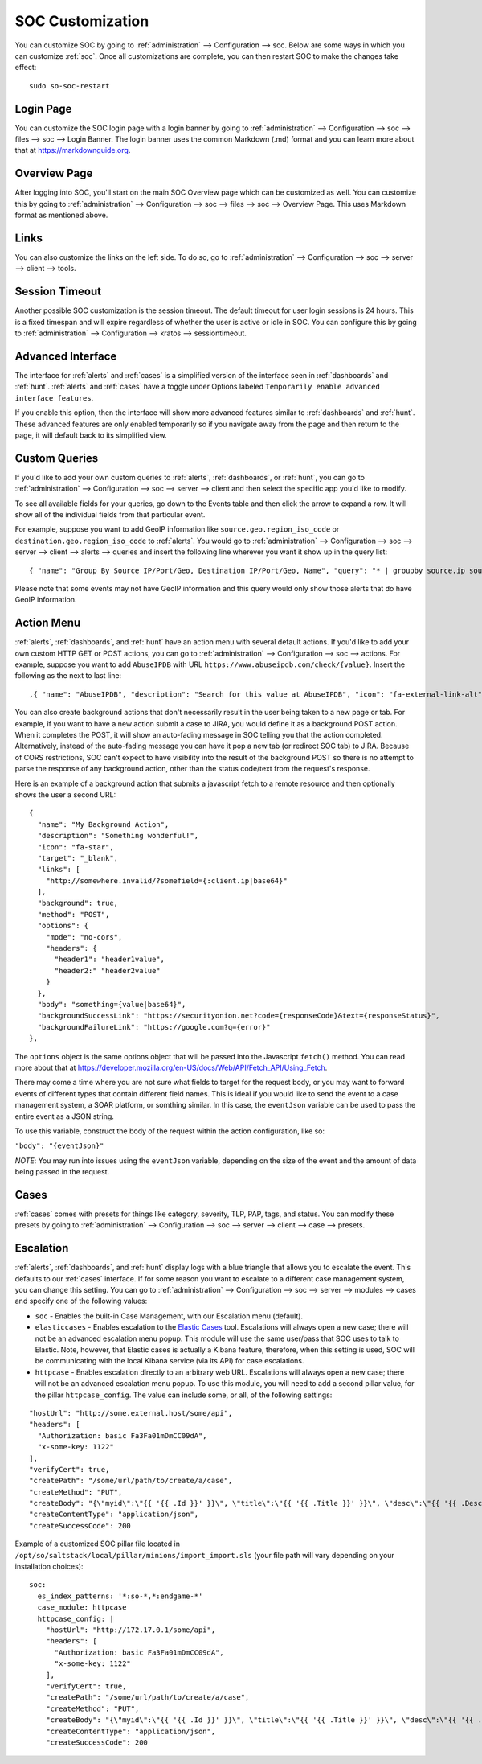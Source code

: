 .. _soc-customization:

SOC Customization
=================

You can customize SOC by going to :ref:`administration` --> Configuration --> soc. Below are some ways in which you can customize :ref:`soc`. Once all customizations are complete, you can then restart SOC to make the changes take effect:

::

        sudo so-soc-restart

Login Page
----------

You can customize the SOC login page with a login banner by going to :ref:`administration` --> Configuration --> soc --> files --> soc --> Login Banner. The login banner uses the common Markdown (.md) format and you can learn more about that at `<https://markdownguide.org>`_.

Overview Page
-------------

After logging into SOC, you'll start on the main SOC Overview page which can be customized as well. You can customize this by going to :ref:`administration` --> Configuration --> soc --> files --> soc --> Overview Page. This uses Markdown format as mentioned above.

Links
-----

You can also customize the links on the left side. To do so, go to :ref:`administration` --> Configuration --> soc --> server --> client --> tools.

Session Timeout
---------------

Another possible SOC customization is the session timeout. The default timeout for user login sessions is 24 hours. This is a fixed timespan and will expire regardless of whether the user is active or idle in SOC. You can configure this by going to :ref:`administration` --> Configuration --> kratos --> sessiontimeout.
          
Advanced Interface
------------------

The interface for :ref:`alerts` and :ref:`cases` is a simplified version of the interface seen in :ref:`dashboards` and :ref:`hunt`. :ref:`alerts` and :ref:`cases` have a toggle under Options labeled ``Temporarily enable advanced interface features``.

.. image:: images/soc-toggle-advanced.png
  :target: _images/soc-toggle-advanced.png

If you enable this option, then the interface will show more advanced features similar to :ref:`dashboards` and :ref:`hunt`. These advanced features are only enabled temporarily so if you navigate away from the page and then return to the page, it will default back to its simplified view.

Custom Queries
--------------

If you'd like to add your own custom queries to :ref:`alerts`, :ref:`dashboards`, or :ref:`hunt`, you can go to :ref:`administration` --> Configuration --> soc --> server --> client and then select the specific app you'd like to modify.

To see all available fields for your queries, go down to the Events table and then click the arrow to expand a row. It will show all of the individual fields from that particular event.

For example, suppose you want to add GeoIP information like ``source.geo.region_iso_code`` or ``destination.geo.region_iso_code`` to :ref:`alerts`. You would go to :ref:`administration` --> Configuration --> soc --> server --> client --> alerts --> queries and insert the following line wherever you want it show up in the query list:

::

  { "name": "Group By Source IP/Port/Geo, Destination IP/Port/Geo, Name", "query": "* | groupby source.ip source.port source.geo.region_iso_code destination.ip destination.port destination.geo.region_iso_code rule.name" },

Please note that some events may not have GeoIP information and this query would only show those alerts that do have GeoIP information.

Action Menu
-----------

:ref:`alerts`, :ref:`dashboards`, and :ref:`hunt` have an action menu with several default actions. If you'd like to add your own custom HTTP GET or POST actions, you can go to :ref:`administration` --> Configuration --> soc --> actions. For example, suppose you want to add ``AbuseIPDB`` with URL ``https://www.abuseipdb.com/check/{value}``. Insert the following as the next to last line:

::

  ,{ "name": "AbuseIPDB", "description": "Search for this value at AbuseIPDB", "icon": "fa-external-link-alt", "target": "_blank","links": [ "https://www.abuseipdb.com/check/{value}" ]}

You can also create background actions that don't necessarily result in the user being taken to a new page or tab. For example, if you want to have a new action submit a case to JIRA, you would define it as a background POST action. When it completes the POST, it will show an auto-fading message in SOC telling you that the action completed. Alternatively, instead of the auto-fading message you can have it pop a new tab (or redirect SOC tab) to JIRA. Because of CORS restrictions, SOC can't expect to have visibility into the result of the background POST so there is no attempt to parse the response of any background action, other than the status code/text from the request's response.

Here is an example of a background action that submits a javascript fetch to a remote resource and then optionally shows the user a second URL:

::

  { 
    "name": "My Background Action", 
    "description": "Something wonderful!", 
    "icon": "fa-star", 
    "target": "_blank", 
    "links": [
      "http://somewhere.invalid/?somefield={:client.ip|base64}"
    ],
    "background": true, 
    "method": "POST", 
    "options": { 
      "mode": "no-cors", 
      "headers": { 
        "header1": "header1value",
        "header2:" "header2value" 
      }
    }, 
    "body": "something={value|base64}",
    "backgroundSuccessLink": "https://securityonion.net?code={responseCode}&text={responseStatus}",
    "backgroundFailureLink": "https://google.com?q={error}"
  },
  
The ``options`` object is the same options object that will be passed into the Javascript ``fetch()`` method. You can read more about that at `<https://developer.mozilla.org/en-US/docs/Web/API/Fetch_API/Using_Fetch>`_.

There may come a time where you are not sure what fields to target for the request body, or you may want to forward events of different types that contain different field names.  This is ideal if you would like to send the event to a case management system, a SOAR platform, or somthing similar.  In this case, the ``eventJson`` variable can be used to pass the entire event as a JSON string.

To use this variable, construct the body of the request within the action configuration, like so:

``"body": "{eventJson}"``

*NOTE*: You may run into issues using the ``eventJson`` variable, depending on the size of the event and the amount of data being passed in the request.

Cases
-----

:ref:`cases` comes with presets for things like category, severity, TLP, PAP, tags, and status. You can modify these presets by going to :ref:`administration` --> Configuration --> soc --> server --> client --> case --> presets.

Escalation
----------

:ref:`alerts`, :ref:`dashboards`, and :ref:`hunt` display logs with a blue triangle that allows you to escalate the event. This defaults to our :ref:`cases` interface. If for some reason you want to escalate to a different case management system, you can change this setting. You can go to :ref:`administration` --> Configuration --> soc --> server --> modules --> cases and specify one of the following values:

- ``soc`` - Enables the built-in Case Management, with our Escalation menu (default).

- ``elasticcases`` - Enables escalation to the `Elastic Cases <https://www.elastic.co/guide/en/security/current/cases-overview.html>`_ tool. Escalations will always open a new case; there will not be an advanced escalation menu popup.  This module will use the same user/pass that SOC uses to talk to Elastic. Note, however, that Elastic cases is actually a Kibana feature, therefore, when this setting is used, SOC will be communicating with the local Kibana service (via its API) for case escalations.

- ``httpcase`` - Enables escalation directly to an arbitrary web URL. Escalations will always open a new case; there will not be an advanced escalation menu popup. To use this module, you will need to add a second pillar value, for the pillar ``httpcase_config``. The value can include some, or all, of the following settings:

::

      "hostUrl": "http://some.external.host/some/api",
      "headers": [
        "Authorization: basic Fa3Fa01mDmCC09dA",
        "x-some-key: 1122"
      ],
      "verifyCert": true,
      "createPath": "/some/url/path/to/create/a/case",
      "createMethod": "PUT",
      "createBody": "{\"myid\":\"{{ '{{ .Id }}' }}\", \"title\":\"{{ '{{ .Title }}' }}\", \"desc\":\"{{ '{{ .Description | js }}' }}\"}",
      "createContentType": "application/json",
      "createSuccessCode": 200
      
Example of a customized SOC pillar file located in ``/opt/so/saltstack/local/pillar/minions/import_import.sls`` (your file path will vary depending on your installation choices):

::

      soc:
        es_index_patterns: '*:so-*,*:endgame-*'
        case_module: httpcase
        httpcase_config: |
          "hostUrl": "http://172.17.0.1/some/api",
          "headers": [
            "Authorization: basic Fa3Fa01mDmCC09dA",
            "x-some-key: 1122"
          ],
          "verifyCert": true,
          "createPath": "/some/url/path/to/create/a/case",
          "createMethod": "PUT",
          "createBody": "{\"myid\":\"{{ '{{ .Id }}' }}\", \"title\":\"{{ '{{ .Title }}' }}\", \"desc\":\"{{ '{{ .Description | js }}' }}\"}",
          "createContentType": "application/json",
          "createSuccessCode": 200


